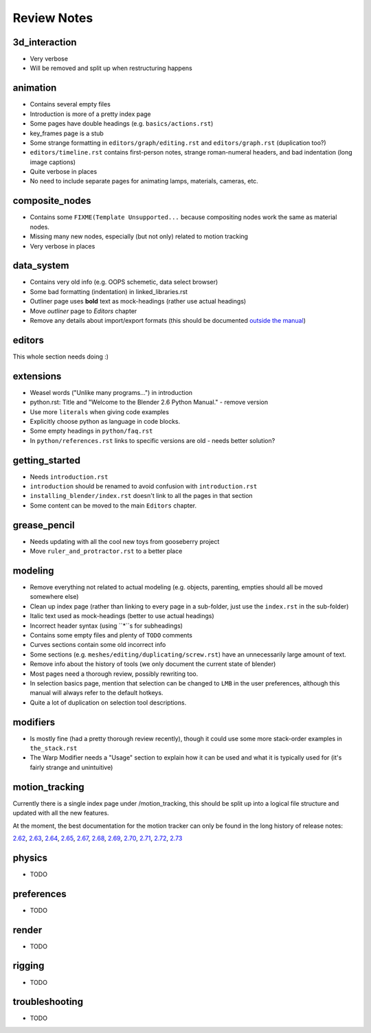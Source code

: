 
************
Review Notes
************


3d_interaction
==============

- Very verbose
- Will be removed and split up when restructuring happens
  

animation
=========

- Contains several empty files
- Introduction is more of a pretty index page
- Some pages have double headings (e.g. ``basics/actions.rst``)
- key_frames page is a stub
- Some strange formatting in ``editors/graph/editing.rst`` and ``editors/graph.rst`` (duplication too?)
- ``editors/timeline.rst`` contains first-person notes, strange roman-numeral headers,
  and bad indentation (long image captions)
- Quite verbose in places
- No need to include separate pages for animating lamps, materials, cameras, etc.
  

composite_nodes
===============

- Contains some ``FIXME(Template Unsupported...`` because compositing nodes work the same as material nodes.
- Missing many new nodes, especially (but not only) related to motion tracking
- Very verbose in places
  

data_system
===========

- Contains very old info (e.g. OOPS schemetic, data select browser)
- Some bad formatting (indentation) in linked_libraries.rst
- Outliner page uses **bold** text as mock-headings (rather use actual headings)
- Move *outliner* page to *Editors* chapter
- Remove any details about import/export formats
  (this should be documented `outside the manual <http://wiki.blender.org/index.php/Extensions:2.6/Py/Scripts>`__)


editors
=======

This whole section needs doing :)


extensions
==========

- Weasel words ("Unlike many programs...") in introduction
- python.rst: Title and "Welcome to the Blender 2.6 Python Manual." - remove version
- Use more ``literals`` when giving code examples
- Explicitly choose python as language in code blocks.
- Some empty headings in ``python/faq.rst``
- In ``python/references.rst`` links to  specific versions are old - needs better solution?
  

getting_started
===============

- Needs ``introduction.rst``
- ``introduction`` should be renamed to avoid confusion with ``introduction.rst``
- ``installing_blender/index.rst`` doesn't link to all the pages in that section
- Some content can be moved to the main ``Editors`` chapter.
  

grease_pencil
=============

- Needs updating with all the cool new toys from gooseberry project
- Move ``ruler_and_protractor.rst`` to a better place
  

modeling
========

- Remove everything not related to actual modeling (e.g. objects, parenting, empties should all be moved somewhere else)
- Clean up index page (rather than linking to every page in a sub-folder, just use the ``index.rst`` in the sub-folder)
- Italic text used as mock-headings (better to use actual headings)
- Incorrect header syntax (using ``*``s for subheadings)
- Contains some empty files and plenty of ``TODO`` comments
- Curves sections contain some old incorrect info
- Some sections (e.g. ``meshes/editing/duplicating/screw.rst``) have an unnecessarily large amount of text.
- Remove info about the history of tools (we only document the current state of blender)
- Most pages need a thorough review, possibly rewriting too.
- In selection basics page, mention that selection can be changed to ``LMB`` in the user preferences,
  although this manual will always refer to the default hotkeys.
- Quite a lot of duplication on selection tool descriptions.
  

modifiers
=========

- Is mostly fine (had a pretty thorough review recently),
  though it could use some more stack-order examples in ``the_stack.rst``
- The Warp Modifier needs a "Usage" section to explain how it can be used and what it is typically used for
  (it's fairly strange and unintuitive)
  

motion_tracking
===============

Currently there is a single index page under /motion_tracking,
this should be split up into a logical file structure and updated with all the new features.

At the moment, the best documentation for the motion tracker can only be found in the long history of release notes:

`2.62 <http://wiki.blender.org/index.php/Dev:Ref/Release_Notes/2.62/Motion_Tracker>`__,
`2.63 <http://wiki.blender.org/index.php/Dev:Ref/Release_Notes/2.63/Motion_Tracker>`__,
`2.64 <http://wiki.blender.org/index.php/Dev:Ref/Release_Notes/2.64/Motion_Tracker>`__,
`2.65 <http://wiki.blender.org/index.php/Dev:Ref/Release_Notes/2.65/More_Features>`__,
`2.67 <http://wiki.blender.org/index.php/Dev:Ref/Release_Notes/2.67/Motion_Tracker>`__,
`2.68 <http://wiki.blender.org/index.php/Dev:Ref/Release_Notes/2.68/Motion_Tracker>`__,
`2.69 <http://wiki.blender.org/index.php/Dev:Ref/Release_Notes/2.69/Motion_Tracker>`__,
`2.70 <http://wiki.blender.org/index.php/Dev:Ref/Release_Notes/2.70/Motion_Tracker>`__,
`2.71 <http://wiki.blender.org/index.php/Dev:Ref/Release_Notes/2.71/More_Features>`__,
`2.72 <http://wiki.blender.org/index.php/Dev:Ref/Release_Notes/2.72/More_Features>`__,
`2.73 <http://wiki.blender.org/index.php/Dev:Ref/Release_Notes/2.73/More_Features>`__

  

physics
=======

- TODO
  

preferences
===========

- TODO
  

render
======

- TODO
  

rigging
=======

- TODO
  

troubleshooting
===============

- TODO